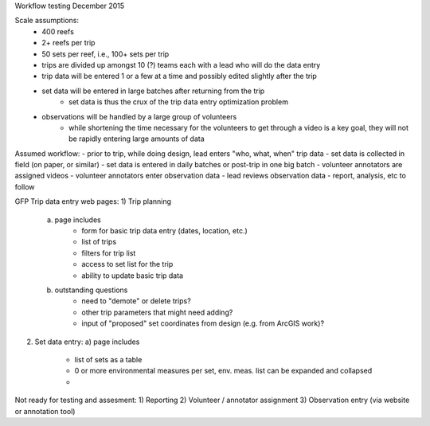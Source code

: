 Workflow testing December 2015

Scale assumptions:
    - 400 reefs
    - 2+ reefs per trip
    - 50 sets per reef, i.e., 100+ sets per trip
    - trips are divided up amongst 10 (?) teams each with a lead who will do the data entry
    - trip data will be entered 1 or a few at a time and possibly edited slightly after the trip
    - set data will be entered in large batches after returning from the trip
        - set data is thus the crux of the trip data entry optimization problem
    - observations will be handled by a large group of volunteers
        - while shortening the time necessary for the volunteers to get through a video is a key goal, they will not be rapidly entering large amounts of data



Assumed workflow:
- prior to trip, while doing design, lead enters "who, what, when" trip data
- set data is collected in field (on paper, or similar)
- set data is entered in daily batches or post-trip in one big batch
- volunteer annotators are assigned videos
- volunteer annotators enter observation data
- lead reviews observation data
- report, analysis, etc to follow


GFP Trip data entry web pages:
1)  Trip planning
    a) page includes
        - form for basic trip data entry (dates, location, etc.)
        - list of trips
        - filters for trip list
        - access to set list for the trip
        - ability to update basic trip data
    b) outstanding questions
        - need to "demote" or delete trips?
        - other trip parameters that might need adding?
        - input of "proposed" set coordinates from design (e.g. from ArcGIS work)?

2)  Set data entry:
    a) page includes
        - list of sets as a table
        - 0 or more environmental measures per set, env. meas. list can be expanded and collapsed
        -


Not ready for testing and assesment:
1)  Reporting
2)  Volunteer / annotator assignment
3)  Observation entry (via website or annotation tool)

